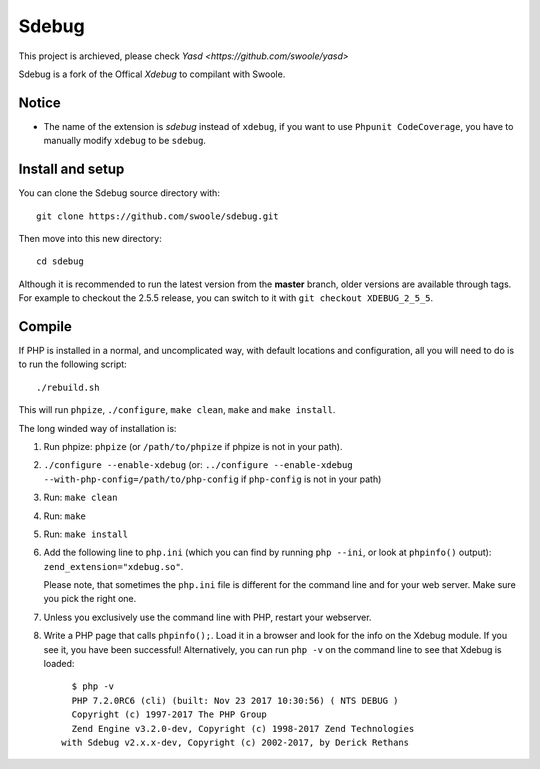 Sdebug 
=======

This project is archieved, please check `Yasd <https://github.com/swoole/yasd>`

Sdebug is a fork of the Offical `Xdebug` to compilant with Swoole.

Notice
------------
* The name of the extension is `sdebug` instead of ``xdebug``, if you want to use ``Phpunit CodeCoverage``, you have to manually modify ``xdebug`` to be ``sdebug``.

Install and setup
-----

You can clone the Sdebug source directory with::

   git clone https://github.com/swoole/sdebug.git

Then move into this new directory::

	cd sdebug

Although it is recommended to run the latest version from the **master**
branch, older versions are available through tags. For example to checkout the
2.5.5 release, you can switch to it with ``git checkout XDEBUG_2_5_5``.

Compile
-------

If PHP is installed in a normal, and uncomplicated way, with default locations
and configuration, all you will need to do is to run the following script::

	./rebuild.sh

This will run ``phpize``, ``./configure``, ``make clean``, ``make`` and ``make
install``.

The long winded way of installation is:

#. Run phpize: ``phpize``
   (or ``/path/to/phpize`` if phpize is not in your path).

#. ``./configure --enable-xdebug`` (or: ``../configure --enable-xdebug
   --with-php-config=/path/to/php-config`` if ``php-config`` is not in your
   path)

#. Run: ``make clean``

#. Run: ``make``

#. Run: ``make install``

#. Add the following line to ``php.ini`` (which you can find by running ``php
   --ini``, or look at ``phpinfo()`` output): ``zend_extension="xdebug.so"``.

   Please note, that sometimes the ``php.ini`` file is different for the
   command line and for your web server. Make sure you pick the right one.

#. Unless you exclusively use the command line with PHP, restart your webserver.

#. Write a PHP page that calls ``phpinfo();``. Load it in a browser and
   look for the info on the Xdebug module.  If you see it, you have been
   successful! Alternatively, you can run ``php -v`` on the command line to
   see that Xdebug is loaded::

	$ php -v
	PHP 7.2.0RC6 (cli) (built: Nov 23 2017 10:30:56) ( NTS DEBUG )
	Copyright (c) 1997-2017 The PHP Group
	Zend Engine v3.2.0-dev, Copyright (c) 1998-2017 Zend Technologies
      with Sdebug v2.x.x-dev, Copyright (c) 2002-2017, by Derick Rethans
